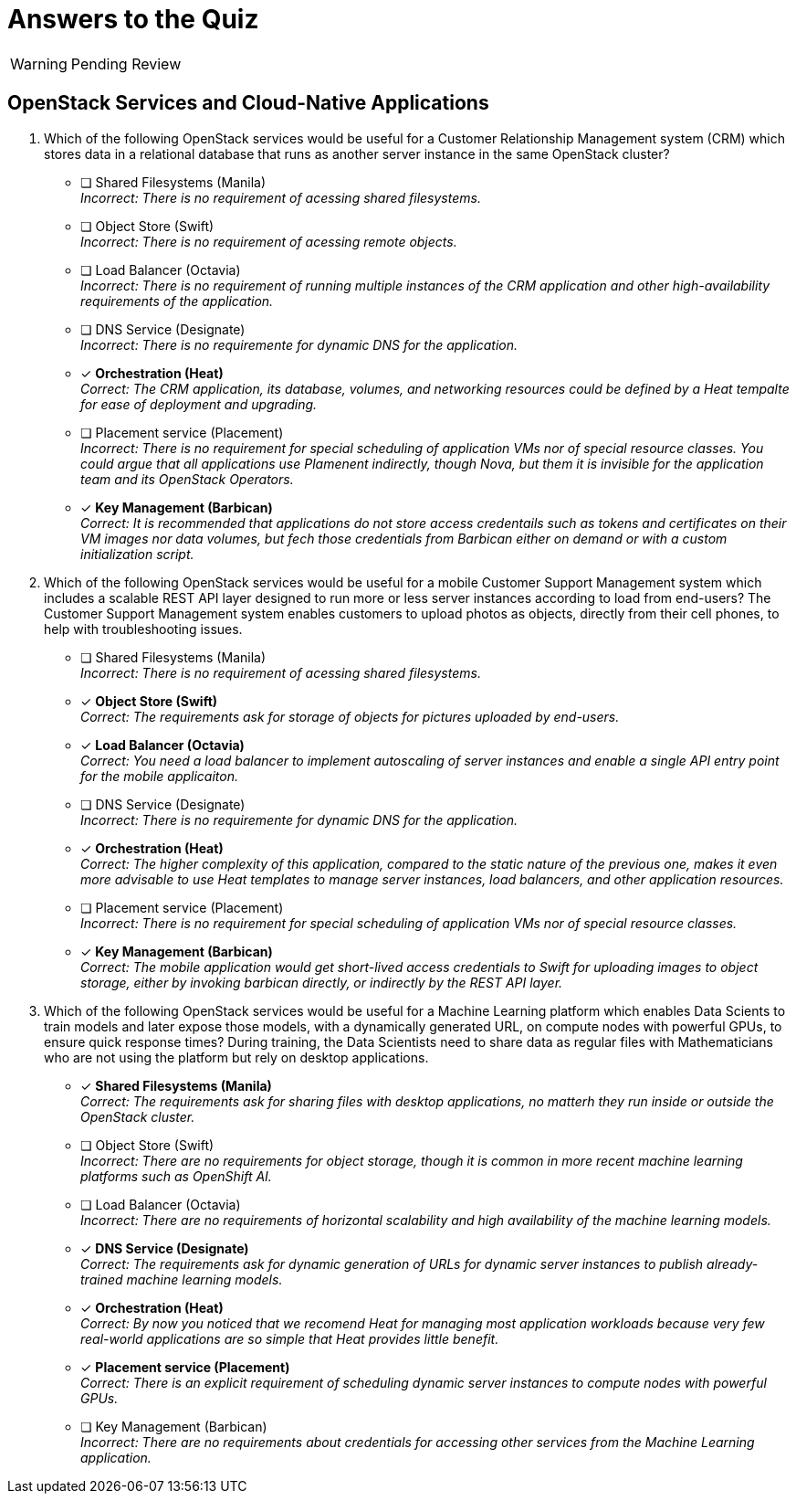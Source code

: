 = Answers to the Quiz

WARNING: Pending Review

== OpenStack Services and Cloud-Native Applications

1. Which of the following OpenStack services would be useful for a Customer Relationship Management system (CRM) which stores data in a relational database that runs as another server instance in the same OpenStack cluster?

* [ ] Shared Filesystems (Manila) +
_Incorrect: There is no requirement of acessing shared filesystems._

* [ ] Object Store (Swift) +
_Incorrect: There is no requirement of acessing remote objects._

* [ ] Load Balancer (Octavia) +
_Incorrect: There is no requirement of running multiple instances of the CRM application and other high-availability requirements of the application._

* [ ] DNS Service (Designate) +
_Incorrect: There is no requiremente for dynamic DNS for the application._

* [x] *Orchestration (Heat)* +
_Correct: The CRM application, its database, volumes, and networking resources could be defined by a Heat tempalte for ease of deployment and upgrading._

* [ ] Placement service (Placement) +
_Incorrect: There is no requirement for special scheduling of application VMs nor of special resource classes. You could argue that all applications use Plamenent indirectly, though Nova, but them it is invisible for the application team and its OpenStack Operators._

* [x] *Key Management (Barbican)* +
_Correct: It is recommended that applications do not store access credentails such as tokens and certificates on their VM images nor data volumes, but fech those credentials from Barbican either on demand or with a custom initialization script._

2. Which of the following OpenStack services would be useful for a mobile Customer Support Management system which includes a scalable REST API layer designed to run more or less server instances according to load from end-users? The Customer Support Management system enables customers to upload photos as objects, directly from their cell phones, to help with troubleshooting issues.

* [ ] Shared Filesystems (Manila) +
_Incorrect: There is no requirement of acessing shared filesystems._

* [x] *Object Store (Swift)* +
_Correct: The requirements ask for storage of objects for pictures uploaded by end-users._

* [x] *Load Balancer (Octavia)* +
_Correct: You need a load balancer to implement autoscaling of server instances and enable a single API entry point for the mobile applicaiton._

* [ ] DNS Service (Designate) +
_Incorrect: There is no requiremente for dynamic DNS for the application._

* [x] *Orchestration (Heat)* +
_Correct: The higher complexity of this application, compared to the static nature of the previous one, makes it even more advisable to use Heat templates to manage server instances, load balancers, and other application resources._

* [ ] Placement service (Placement) +
_Incorrect: There is no requirement for special scheduling of application VMs nor of special resource classes._

* [x] *Key Management (Barbican)* +
_Correct: The mobile application would get short-lived access credentials to Swift for uploading images to object storage, either by invoking barbican directly, or indirectly by the REST API layer._

3. Which of the following OpenStack services would be useful for a Machine Learning platform which enables Data Scients to train models and later expose those models, with a dynamically generated URL, on compute nodes with powerful GPUs, to ensure quick response times? During training, the Data Scientists need to share data as regular files with Mathematicians who are not using the platform but rely on desktop applications.

* [x] *Shared Filesystems (Manila)* +
_Correct: The requirements ask for sharing files with desktop applications, no matterh they run inside or outside the OpenStack cluster._

* [ ] Object Store (Swift) +
_Incorrect: There are no requirements for object storage, though it is common in more recent machine learning platforms such as OpenShift AI._

* [ ] Load Balancer (Octavia) +
_Incorrect: There are no requirements of horizontal scalability and high availability of the machine learning models._

* [x] *DNS Service (Designate)* +
_Correct: The requirements ask for dynamic generation of URLs for dynamic server instances to publish already-trained machine learning models._

* [x] *Orchestration (Heat)* +
_Correct: By now you noticed that we recomend Heat for managing most application workloads because very few real-world applications are so simple that Heat provides little benefit._

* [x] *Placement service (Placement)* +
_Correct: There is an explicit requirement of scheduling dynamic server instances to compute nodes with powerful GPUs._

* [ ] Key Management (Barbican) +
_Incorrect: There are no requirements about credentials for accessing other services from the Machine Learning application._

